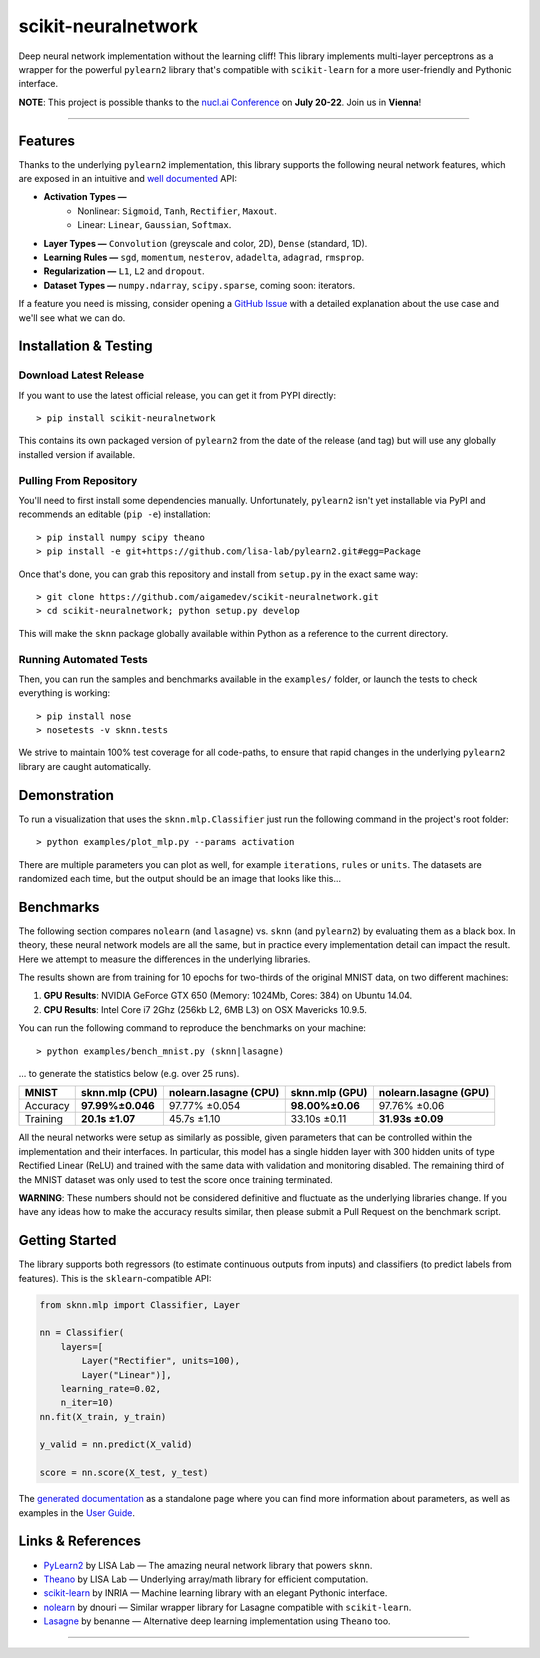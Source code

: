 scikit-neuralnetwork
====================

Deep neural network implementation without the learning cliff!  This library implements multi-layer perceptrons as a wrapper for the powerful ``pylearn2`` library that's compatible with ``scikit-learn`` for a more user-friendly and Pythonic interface.

**NOTE**: This project is possible thanks to the `nucl.ai Conference <http://nucl.ai/>`_ on **July 20-22**. Join us in **Vienna**!

|Build Status| |Documentation Status| |Code Coverage| |License Type| |Project Stars|

----

Features
--------

Thanks to the underlying ``pylearn2`` implementation, this library supports the following neural network features, which are exposed in an intuitive and `well documented <http://scikit-neuralnetwork.readthedocs.org/>`_ API:

* **Activation Types —**
    * Nonlinear: ``Sigmoid``, ``Tanh``, ``Rectifier``, ``Maxout``.
    * Linear: ``Linear``, ``Gaussian``, ``Softmax``.
* **Layer Types —** ``Convolution`` (greyscale and color, 2D), ``Dense`` (standard, 1D).
* **Learning Rules —** ``sgd``, ``momentum``, ``nesterov``, ``adadelta``, ``adagrad``, ``rmsprop``.
* **Regularization —** ``L1``, ``L2`` and ``dropout``.
* **Dataset Types —** ``numpy.ndarray``, ``scipy.sparse``, coming soon: iterators.

If a feature you need is missing, consider opening a `GitHub Issue <https://github.com/aigamedev/scikit-neuralnetwork/issues>`_ with a detailed explanation about the use case and we'll see what we can do.


Installation & Testing
----------------------

Download Latest Release
~~~~~~~~~~~~~~~~~~~~~~~

If you want to use the latest official release, you can get it from PYPI directly::

    > pip install scikit-neuralnetwork

This contains its own packaged version of ``pylearn2`` from the date of the release (and tag) but will use any globally installed version if available.

Pulling From Repository
~~~~~~~~~~~~~~~~~~~~~~~

You'll need to first install some dependencies manually.  Unfortunately, ``pylearn2`` isn't yet installable via PyPI and recommends an editable (``pip -e``) installation::

    > pip install numpy scipy theano
    > pip install -e git+https://github.com/lisa-lab/pylearn2.git#egg=Package

Once that's done, you can grab this repository and install from ``setup.py`` in the exact same way::

    > git clone https://github.com/aigamedev/scikit-neuralnetwork.git
    > cd scikit-neuralnetwork; python setup.py develop
    
This will make the ``sknn`` package globally available within Python as a reference to the current directory.

Running Automated Tests
~~~~~~~~~~~~~~~~~~~~~~~

Then, you can run the samples and benchmarks available in the ``examples/`` folder, or launch the tests to check everything is working::

    > pip install nose
    > nosetests -v sknn.tests

.. image:: docs/console_tests.png

We strive to maintain 100% test coverage for all code-paths, to ensure that rapid changes in the underlying ``pylearn2`` library are caught automatically.


Demonstration
-------------

To run a visualization that uses the ``sknn.mlp.Classifier`` just run the following command in the project's root folder::

    > python examples/plot_mlp.py --params activation

There are multiple parameters you can plot as well, for example ``iterations``, ``rules`` or ``units``.  The datasets are randomized each time, but the output should be an image that looks like this...

.. image:: docs/plot_activation.png


Benchmarks
----------

The following section compares ``nolearn`` (and ``lasagne``) vs. ``sknn`` (and ``pylearn2``) by evaluating them as a black box.  In theory, these neural network models are all the same, but in practice every implementation detail can impact the result.  Here we attempt to measure the differences in the underlying libraries.

The results shown are from training for 10 epochs for two-thirds of the original MNIST data, on two different machines:

1. **GPU Results**: NVIDIA GeForce GTX 650 (Memory: 1024Mb, Cores: 384) on Ubuntu 14.04.
2. **CPU Results**: Intel Core i7 2Ghz (256kb L2, 6MB L3) on OSX Mavericks 10.9.5.

You can run the following command to reproduce the benchmarks on your machine::

    > python examples/bench_mnist.py (sknn|lasagne)

... to generate the statistics below (e.g. over 25 runs).

==========  ==================  =========================  ==================  =========================
   MNIST      sknn.mlp (CPU)      nolearn.lasagne (CPU)      sknn.mlp (GPU)      nolearn.lasagne (GPU)
==========  ==================  =========================  ==================  =========================
 Accuracy    **97.99%±0.046**          97.77% ±0.054        **98.00%±0.06**         97.76% ±0.06
 Training     **20.1s ±1.07**            45.7s ±1.10          33.10s ±0.11         **31.93s ±0.09**
==========  ==================  =========================  ==================  =========================

All the neural networks were setup as similarly as possible, given parameters that can be controlled within the implementation and their interfaces.  In particular, this model has a single hidden layer with 300 hidden units of type Rectified Linear (ReLU) and trained with the same data with validation and monitoring disabled.  The remaining third of the MNIST dataset was only used to test the score once training terminated.

**WARNING**: These numbers should not be considered definitive and fluctuate as the underlying libraries change.  If you have any ideas how to make the accuracy results similar, then please submit a Pull Request on the benchmark script.


Getting Started
---------------

The library supports both regressors (to estimate continuous outputs from inputs) and classifiers (to predict labels from features).  This is the ``sklearn``-compatible API:

.. code:: python

    from sknn.mlp import Classifier, Layer

    nn = Classifier(
        layers=[
            Layer("Rectifier", units=100),
            Layer("Linear")],
        learning_rate=0.02,
        n_iter=10)
    nn.fit(X_train, y_train)

    y_valid = nn.predict(X_valid)

    score = nn.score(X_test, y_test)

The `generated documentation <http://scikit-neuralnetwork.readthedocs.org/>`_ as a standalone page where you can find more information about parameters, as well as examples in the `User Guide <http://scikit-neuralnetwork.readthedocs.org/en/latest/guide.html>`_.


Links & References
------------------

* `PyLearn2 <https://github.com/lisa-lab/pylearn2>`_ by LISA Lab — The amazing neural network library that powers ``sknn``.
* `Theano <https://github.com/Theano/Theano>`_ by LISA Lab — Underlying array/math library for efficient computation.
* `scikit-learn <http://scikit-learn.org/>`_ by INRIA — Machine learning library with an elegant Pythonic interface.
* `nolearn <https://github.com/dnouri/nolearn>`_ by dnouri — Similar wrapper library for Lasagne compatible with ``scikit-learn``.
* `Lasagne <https://github.com/Lasagne/Lasagne>`_ by benanne — Alternative deep learning implementation using ``Theano`` too.

----

|Build Status| |Documentation Status| |Code Coverage| |License Type| |Project Stars|

.. |Build Status| image:: https://travis-ci.org/aigamedev/scikit-neuralnetwork.svg?branch=master
   :target: https://travis-ci.org/aigamedev/scikit-neuralnetwork

.. |Documentation Status| image:: https://readthedocs.org/projects/scikit-neuralnetwork/badge/?version=latest
    :target: http://scikit-neuralnetwork.readthedocs.org/

.. |Code Coverage| image:: https://coveralls.io/repos/aigamedev/scikit-neuralnetwork/badge.svg?branch=master
    :target: https://coveralls.io/r/aigamedev/scikit-neuralnetwork?branch=master

.. |License Type| image:: https://img.shields.io/badge/license-New%20BSD-blue.svg
    :target: https://github.com/aigamedev/scikit-neuralnetwork/blob/master/LICENSE

.. |Project Stars| image:: https://img.shields.io/github/stars/aigamedev/scikit-neuralnetwork.svg
    :target: https://github.com/aigamedev/scikit-neuralnetwork/stargazers    
